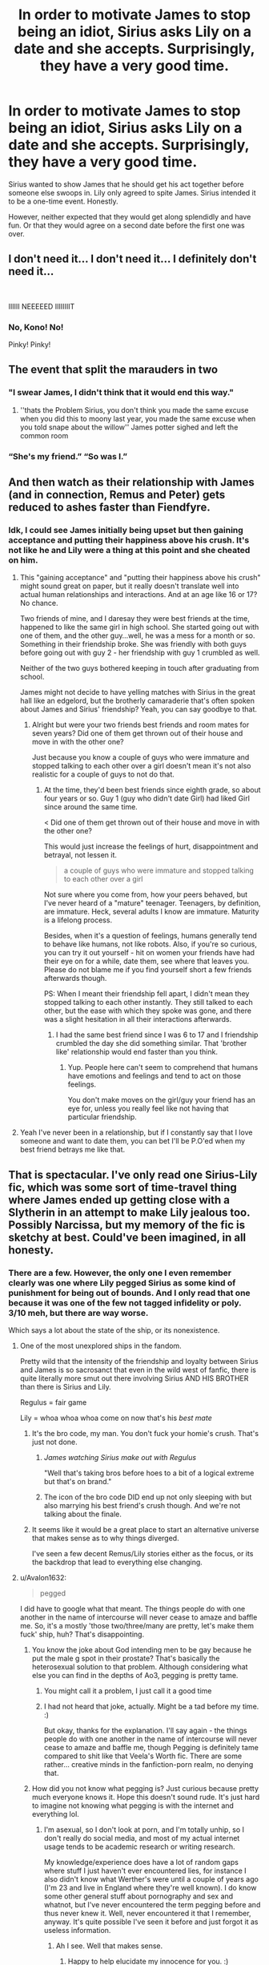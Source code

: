 #+TITLE: In order to motivate James to stop being an idiot, Sirius asks Lily on a date and she accepts. Surprisingly, they have a very good time.

* In order to motivate James to stop being an idiot, Sirius asks Lily on a date and she accepts. Surprisingly, they have a very good time.
:PROPERTIES:
:Author: Hellstrike
:Score: 144
:DateUnix: 1581676126.0
:DateShort: 2020-Feb-14
:FlairText: Prompt
:END:
Sirius wanted to show James that he should get his act together before someone else swoops in. Lily only agreed to spite James. Sirius intended it to be a one-time event. Honestly.

However, neither expected that they would get along splendidly and have fun. Or that they would agree on a second date before the first one was over.


** I don't need it... I don't need it... I definitely don't need it...

​

IIIIII NEEEEED IIIIIIIIT
:PROPERTIES:
:Author: KonoCrowleyDa
:Score: 84
:DateUnix: 1581688393.0
:DateShort: 2020-Feb-14
:END:

*** No, Kono! No!

Pinky! Pinky!
:PROPERTIES:
:Author: CryptidGrimnoir
:Score: 8
:DateUnix: 1581698493.0
:DateShort: 2020-Feb-14
:END:


** The event that split the marauders in two
:PROPERTIES:
:Author: CommanderL3
:Score: 54
:DateUnix: 1581682912.0
:DateShort: 2020-Feb-14
:END:

*** "I swear James, I didn't think that it would end this way."
:PROPERTIES:
:Author: Hellstrike
:Score: 43
:DateUnix: 1581690895.0
:DateShort: 2020-Feb-14
:END:

**** ''thats the Problem Sirius, you don't think you made the same excuse when you did this to moony last year, you made the same excuse when you told snape about the willow'' James potter sighed and left the common room
:PROPERTIES:
:Author: CommanderL3
:Score: 34
:DateUnix: 1581696988.0
:DateShort: 2020-Feb-14
:END:


*** “She's my friend.” “So was I.”
:PROPERTIES:
:Author: X3657
:Score: 10
:DateUnix: 1581766420.0
:DateShort: 2020-Feb-15
:END:


** And then watch as their relationship with James (and in connection, Remus and Peter) gets reduced to ashes faster than Fiendfyre.
:PROPERTIES:
:Author: avittamboy
:Score: 16
:DateUnix: 1581697021.0
:DateShort: 2020-Feb-14
:END:

*** Idk, I could see James initially being upset but then gaining acceptance and putting their happiness above his crush. It's not like he and Lily were a thing at this point and she cheated on him.
:PROPERTIES:
:Author: darkpothead
:Score: 4
:DateUnix: 1581708898.0
:DateShort: 2020-Feb-14
:END:

**** This "gaining acceptance" and "putting their happiness above his crush" might sound great on paper, but it really doesn't translate well into actual human relationships and interactions. And at an age like 16 or 17? No chance.

Two friends of mine, and I daresay they were best friends at the time, happened to like the same girl in high school. She started going out with one of them, and the other guy...well, he was a mess for a month or so. Something in their friendship broke. She was friendly with both guys before going out with guy 2 - her friendship with guy 1 crumbled as well.

Neither of the two guys bothered keeping in touch after graduating from school.

James might not decide to have yelling matches with Sirius in the great hall like an edgelord, but the brotherly camaraderie that's often spoken about James and Sirius' friendship? Yeah, you can say goodbye to that.
:PROPERTIES:
:Author: avittamboy
:Score: 18
:DateUnix: 1581730665.0
:DateShort: 2020-Feb-15
:END:

***** Alright but were your two friends best friends and room mates for seven years? Did one of them get thrown out of their house and move in with the other one?

Just because you know a couple of guys who were immature and stopped talking to each other over a girl doesn't mean it's not also realistic for a couple of guys to not do that.
:PROPERTIES:
:Author: darkpothead
:Score: 4
:DateUnix: 1581739078.0
:DateShort: 2020-Feb-15
:END:

****** At the time, they'd been best friends since eighth grade, so about four years or so. Guy 1 (guy who didn't date Girl) had liked Girl since around the same time.

< Did one of them get thrown out of their house and move in with the other one?

This would just increase the feelings of hurt, disappointment and betrayal, not lessen it.

#+begin_quote
  a couple of guys who were immature and stopped talking to each other over a girl
#+end_quote

Not sure where you come from, how your peers behaved, but I've never heard of a "mature" teenager. Teenagers, by definition, are immature. Heck, several adults I know are immature. Maturity is a lifelong process.

Besides, when it's a question of feelings, humans generally tend to behave like humans, not like robots. Also, if you're so curious, you can try it out yourself - hit on women your friends have had their eye on for a while, date them, see where that leaves you. Please do not blame me if you find yourself short a few friends afterwards though.

PS: When I meant their friendship fell apart, I didn't mean they stopped talking to each other instantly. They still talked to each other, but the ease with which they spoke was gone, and there was a slight hesitation in all their interactions afterwards.
:PROPERTIES:
:Author: avittamboy
:Score: 8
:DateUnix: 1581739799.0
:DateShort: 2020-Feb-15
:END:

******* I had the same best friend since I was 6 to 17 and I friendship crumbled the day she did something similar. That 'brother like' relationship would end faster than you think.
:PROPERTIES:
:Author: NumberPow
:Score: 2
:DateUnix: 1590601058.0
:DateShort: 2020-May-27
:END:

******** Yup. People here can't seem to comprehend that humans have emotions and feelings and tend to act on those feelings.

You don't make moves on the girl/guy your friend has an eye for, unless you really feel like not having that particular friendship.
:PROPERTIES:
:Author: avittamboy
:Score: 2
:DateUnix: 1590602169.0
:DateShort: 2020-May-27
:END:


**** Yeah I've never been in a relationship, but if I constantly say that I love someone and want to date them, you can bet I'll be P.O'ed when my best friend betrays me like that.
:PROPERTIES:
:Author: Rp0605
:Score: 2
:DateUnix: 1582165248.0
:DateShort: 2020-Feb-20
:END:


** That is spectacular. I've only read one Sirius-Lily fic, which was some sort of time-travel thing where James ended up getting close with a Slytherin in an attempt to make Lily jealous too. Possibly Narcissa, but my memory of the fic is sketchy at best. Could've been imagined, in all honesty.
:PROPERTIES:
:Author: Avalon1632
:Score: 33
:DateUnix: 1581683659.0
:DateShort: 2020-Feb-14
:END:

*** There are a few. However, the only one I even remember clearly was one where Lily pegged Sirius as some kind of punishment for being out of bounds. And I only read that one because it was one of the few not tagged infidelity or poly. 3/10 meh, but there are way worse.

Which says a lot about the state of the ship, or its nonexistence.
:PROPERTIES:
:Author: Hellstrike
:Score: 16
:DateUnix: 1581690982.0
:DateShort: 2020-Feb-14
:END:

**** One of the most unexplored ships in the fandom.

Pretty wild that the intensity of the friendship and loyalty between Sirius and James is so sacrosanct that even in the wild west of fanfic, there is quite literally more smut out there involving Sirius AND HIS BROTHER than there is Sirius and Lily.

Regulus = fair game

Lily = whoa whoa whoa come on now that's his /best mate/
:PROPERTIES:
:Author: darlingdaaaarling
:Score: 29
:DateUnix: 1581698289.0
:DateShort: 2020-Feb-14
:END:

***** It's the bro code, my man. You don't fuck your homie's crush. That's just not done.
:PROPERTIES:
:Author: KonoCrowleyDa
:Score: 13
:DateUnix: 1581705430.0
:DateShort: 2020-Feb-14
:END:

****** /James watching Sirius make out with Regulus/

"Well that's taking bros before hoes to a bit of a logical extreme but that's on brand."
:PROPERTIES:
:Author: darlingdaaaarling
:Score: 30
:DateUnix: 1581707067.0
:DateShort: 2020-Feb-14
:END:


****** The icon of the bro code DID end up not only sleeping with but also marrying his best friend's crush though. And we're not talking about the finale.
:PROPERTIES:
:Author: Hellstrike
:Score: 4
:DateUnix: 1581711384.0
:DateShort: 2020-Feb-14
:END:


***** It seems like it would be a great place to start an alternative universe that makes sense as to why things diverged.

I've seen a few decent Remus/Lily stories either as the focus, or its the backdrop that lead to everything else changing.
:PROPERTIES:
:Author: lanthanidesarenotfun
:Score: 1
:DateUnix: 1581704964.0
:DateShort: 2020-Feb-14
:END:


**** u/Avalon1632:
#+begin_quote
  pegged
#+end_quote

I did have to google what that meant. The things people do with one another in the name of intercourse will never cease to amaze and baffle me. So, it's a mostly 'those two/three/many are pretty, let's make them fuck' ship, huh? That's disappointing.
:PROPERTIES:
:Author: Avalon1632
:Score: 4
:DateUnix: 1581697116.0
:DateShort: 2020-Feb-14
:END:

***** You know the joke about God intending men to be gay because he put the male g spot in their prostate? That's basically the heterosexual solution to that problem. Although considering what else you can find in the depths of Ao3, pegging is pretty tame.
:PROPERTIES:
:Author: Hellstrike
:Score: 5
:DateUnix: 1581705494.0
:DateShort: 2020-Feb-14
:END:

****** You might call it a problem, I just call it a good time
:PROPERTIES:
:Author: darkpothead
:Score: 2
:DateUnix: 1581708766.0
:DateShort: 2020-Feb-14
:END:


****** I had not heard that joke, actually. Might be a tad before my time. :)

But okay, thanks for the explanation. I'll say again - the things people do with one another in the name of intercourse will never cease to amaze and baffle me, though Pegging is definitely tame compared to shit like that Veela's Worth fic. There are some rather... creative minds in the fanfiction-porn realm, no denying that.
:PROPERTIES:
:Author: Avalon1632
:Score: 2
:DateUnix: 1581710011.0
:DateShort: 2020-Feb-14
:END:


***** How did you not know what pegging is? Just curious because pretty much everyone knows it. Hope this doesn't sound rude. It's just hard to imagine not knowing what pegging is with the internet and everything lol.
:PROPERTIES:
:Author: Spartan265
:Score: 1
:DateUnix: 1581698252.0
:DateShort: 2020-Feb-14
:END:

****** I'm asexual, so I don't look at porn, and I'm totally unhip, so I don't really do social media, and most of my actual internet usage tends to be academic research or writing research.

My knowledge/experience does have a lot of random gaps where stuff I just haven't ever encountered lies, for instance I also didn't know what Werther's were until a couple of years ago (I'm 23 and live in England where they're well known). I do know some other general stuff about pornography and sex and whatnot, but I've never encountered the term pegging before and thus never knew it. Well, never encountered it that I remember, anyway. It's quite possible I've seen it before and just forgot it as useless information.
:PROPERTIES:
:Author: Avalon1632
:Score: 8
:DateUnix: 1581699643.0
:DateShort: 2020-Feb-14
:END:

******* Ah I see. Well that makes sense.
:PROPERTIES:
:Author: Spartan265
:Score: 2
:DateUnix: 1581699723.0
:DateShort: 2020-Feb-14
:END:

******** Happy to help elucidate my innocence for you. :)
:PROPERTIES:
:Author: Avalon1632
:Score: 4
:DateUnix: 1581699851.0
:DateShort: 2020-Feb-14
:END:


*** The one you think you're taking about had James with an older OC Slytherin
:PROPERTIES:
:Author: Rediviset
:Score: 2
:DateUnix: 1581694066.0
:DateShort: 2020-Feb-14
:END:

**** Ah, okay. I can't remember specifically at all, so I have to take your word for it. Do you have a name/link, please?
:PROPERTIES:
:Author: Avalon1632
:Score: 1
:DateUnix: 1581696992.0
:DateShort: 2020-Feb-14
:END:

***** [[https://m.fanfiction.net/u/4453643/?cid=224&s=0&a=s]] It's by this author. I don't want to go through them hits its a time travel fic
:PROPERTIES:
:Author: Rediviset
:Score: 1
:DateUnix: 1581701036.0
:DateShort: 2020-Feb-14
:END:

****** Fair. Thanks for the link!
:PROPERTIES:
:Author: Avalon1632
:Score: 1
:DateUnix: 1581701214.0
:DateShort: 2020-Feb-14
:END:


** This is why the Fiction Alley Lily/Sirius ship name is the S.S. Betrayal. Though I think Silly works too.
:PROPERTIES:
:Author: Efficient_Assistant
:Score: 9
:DateUnix: 1581724685.0
:DateShort: 2020-Feb-15
:END:


** Wasn't Sirius as bad or worse than James?
:PROPERTIES:
:Author: Demandred3000
:Score: 13
:DateUnix: 1581689436.0
:DateShort: 2020-Feb-14
:END:

*** Yeah I feel like this would make more sense coming from Remus maybe. Sirius definitely didn't think James needed to "get his act together"
:PROPERTIES:
:Author: DemelzaR
:Score: 28
:DateUnix: 1581690509.0
:DateShort: 2020-Feb-14
:END:

**** This was referring to James "courtship" of Lily, not his behaviour in general.
:PROPERTIES:
:Author: Hellstrike
:Score: 21
:DateUnix: 1581690741.0
:DateShort: 2020-Feb-14
:END:


*** We never see him acting that badly when interacting with a girl he was interested in (because he has no canon romantic interest). But even nothing would be better than James's train wreck until his 7th year.
:PROPERTIES:
:Author: Hellstrike
:Score: 8
:DateUnix: 1581690827.0
:DateShort: 2020-Feb-14
:END:


*** Yeah, but he hadn't stalked and hounded her for a date for several years unlike James, plus the prompt states that "Lily only agreed to spite James".
:PROPERTIES:
:Author: KonoCrowleyDa
:Score: 15
:DateUnix: 1581690622.0
:DateShort: 2020-Feb-14
:END:


** I kind of get to feel that serious would be the kind of dude to take somebody to the watch The lobster tanks fights, but he would totally love to be the kind of do to take her to a muggle Renaissance faire and actually sword fight with someone
:PROPERTIES:
:Author: GothG1rl37
:Score: 5
:DateUnix: 1581705383.0
:DateShort: 2020-Feb-14
:END:


** The thing is Sirius hurt James feelings in the beginning, not because he had deeper feelings for Lily, but to take the piss out of James and that hurts and breaks trust and even if James is happy for them, it still hurts and it would be healthy for him to get a bit away from them.

So, in the end, I think Sirius would just lose everything because the friendship and brotherhood is the closest and most important relationship for him and if he doesn't break up with Lily in an attempt to get James back (and I can't see James be happy with him for hurting Lily) or stay with her, I think he would start to resent her later on about his lost friendship with James
:PROPERTIES:
:Author: Schak_Raven
:Score: 5
:DateUnix: 1581770841.0
:DateShort: 2020-Feb-15
:END:

*** It's not like Lily was James girlfriend at that point. Nor do his actions imply a serious romantic interest but rather a superficial obsession judging by his style of courtship. He called dibs but then did nothing productive.

Also, Lily stuck in the mess surrounding Sirius family would be an interesting possibility to explore.
:PROPERTIES:
:Author: Hellstrike
:Score: 1
:DateUnix: 1581774450.0
:DateShort: 2020-Feb-15
:END:


** Yes please.

​

that's all i have to say its an amazing prompt and idea
:PROPERTIES:
:Author: TheSirGrailluet
:Score: 11
:DateUnix: 1581680468.0
:DateShort: 2020-Feb-14
:END:


** This hurts lol, Jily is OTP. And the James and Sirius friendship even more so, but I can see how that could be an interesting story T-T
:PROPERTIES:
:Author: MarshallEye
:Score: 4
:DateUnix: 1581692919.0
:DateShort: 2020-Feb-14
:END:


** Okay but I'd need it to end in a James/Lily/Sirius Triad
:PROPERTIES:
:Author: poondi
:Score: 4
:DateUnix: 1581722685.0
:DateShort: 2020-Feb-15
:END:


** I think something like this exists? It was on hpfanfiction.com and it might have been called collide?
:PROPERTIES:
:Author: Redhotlipstik
:Score: 1
:DateUnix: 1581726688.0
:DateShort: 2020-Feb-15
:END:


** This kinda reminds me of two of my friends from high school. They had a crush on the same girl, and one ended up dating her. They had beef for like months but eventually squashed it. They are on good terms now, so I feel like this story might actually work!
:PROPERTIES:
:Author: celtics2022
:Score: 1
:DateUnix: 1585378616.0
:DateShort: 2020-Mar-28
:END:
